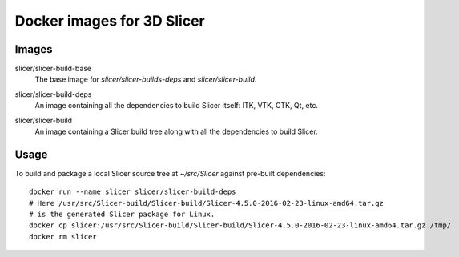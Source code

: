 Docker images for 3D Slicer
===========================

Images
------

.. |slicer-build-base-images| image:: https://badge.imagelayers.io/slicer/slicer-build-base:latest.svg
  :target: https://imagelayers.io/?images=slicer/slicer-build-base:latest

slicer/slicer-build-base
  |slicer-build-base-images| The base image for *slicer/slicer-builds-deps*
  and *slicer/slicer-build*.

.. |slicer-build-deps-images| image:: https://badge.imagelayers.io/slicer/slicer-build-deps:latest.svg
  :target: https://imagelayers.io/?images=slicer/slicer-build-deps:latest

slicer/slicer-build-deps
  |slicer-build-deps-images| An image containing all the dependencies to
  build Slicer itself: ITK, VTK, CTK, Qt, etc.

.. |slicer-build-images| image:: https://badge.imagelayers.io/slicer/slicer-build-deps:latest.svg
  :target: https://imagelayers.io/?images=slicer/slicer-build-deps:latest

slicer/slicer-build
  |slicer-build-images| An image containing a Slicer build tree along with
  all the dependencies to build Slicer.

Usage
-----

To build and package a local Slicer source tree at `~/src/Slicer` against pre-built dependencies::

  docker run --name slicer slicer/slicer-build-deps
  # Here /usr/src/Slicer-build/Slicer-build/Slicer-4.5.0-2016-02-23-linux-amd64.tar.gz
  # is the generated Slicer package for Linux.
  docker cp slicer:/usr/src/Slicer-build/Slicer-build/Slicer-4.5.0-2016-02-23-linux-amd64.tar.gz /tmp/
  docker rm slicer
